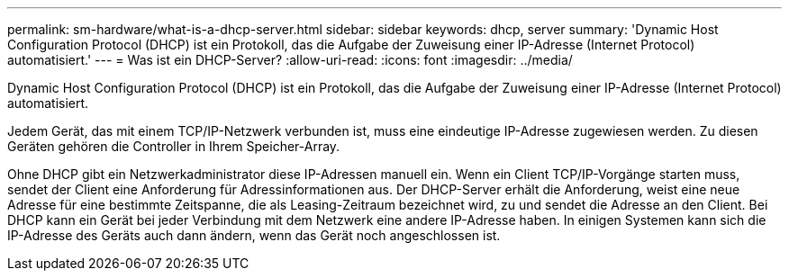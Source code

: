 ---
permalink: sm-hardware/what-is-a-dhcp-server.html 
sidebar: sidebar 
keywords: dhcp, server 
summary: 'Dynamic Host Configuration Protocol (DHCP) ist ein Protokoll, das die Aufgabe der Zuweisung einer IP-Adresse (Internet Protocol) automatisiert.' 
---
= Was ist ein DHCP-Server?
:allow-uri-read: 
:icons: font
:imagesdir: ../media/


[role="lead"]
Dynamic Host Configuration Protocol (DHCP) ist ein Protokoll, das die Aufgabe der Zuweisung einer IP-Adresse (Internet Protocol) automatisiert.

Jedem Gerät, das mit einem TCP/IP-Netzwerk verbunden ist, muss eine eindeutige IP-Adresse zugewiesen werden. Zu diesen Geräten gehören die Controller in Ihrem Speicher-Array.

Ohne DHCP gibt ein Netzwerkadministrator diese IP-Adressen manuell ein. Wenn ein Client TCP/IP-Vorgänge starten muss, sendet der Client eine Anforderung für Adressinformationen aus. Der DHCP-Server erhält die Anforderung, weist eine neue Adresse für eine bestimmte Zeitspanne, die als Leasing-Zeitraum bezeichnet wird, zu und sendet die Adresse an den Client. Bei DHCP kann ein Gerät bei jeder Verbindung mit dem Netzwerk eine andere IP-Adresse haben. In einigen Systemen kann sich die IP-Adresse des Geräts auch dann ändern, wenn das Gerät noch angeschlossen ist.
